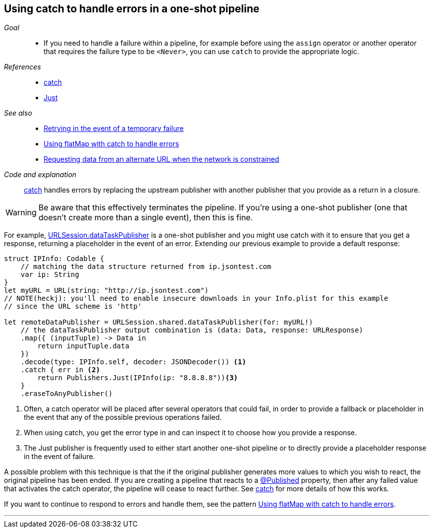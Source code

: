 [#patterns-oneshot-error-handling]
== Using catch to handle errors in a one-shot pipeline

__Goal__::

* If you need to handle a failure within a pipeline, for example before using the `assign` operator or another operator that requires the failure type to be `<Never>`, you can use `catch` to provide the appropriate logic.

__References__::

* <<reference#reference-catch,catch>>
* <<reference#reference-just,Just>>

__See also__::

* <<patterns#patterns-retry,Retrying in the event of a temporary failure>>
* <<patterns#patterns-continual-error-handling,Using flatMap with catch to handle errors>>
* <<patterns#patterns-constrained-network,Requesting data from an alternate URL when the network is constrained>>

__Code and explanation__::

<<reference#reference-catch,catch>> handles errors by replacing the upstream publisher with another publisher that you provide as a return in a closure.

[WARNING]
====
Be aware that this effectively terminates the pipeline.
If you're using a one-shot publisher (one that doesn't create more than a single event), then this is fine.
====

For example, <<reference#reference-datataskpublisher,URLSession.dataTaskPublisher>> is a one-shot publisher and you might use catch with it to ensure that you get a response, returning a placeholder in the event of an error.
Extending our previous example to provide a default response:

[source, swift]
----
struct IPInfo: Codable {
    // matching the data structure returned from ip.jsontest.com
    var ip: String
}
let myURL = URL(string: "http://ip.jsontest.com")
// NOTE(heckj): you'll need to enable insecure downloads in your Info.plist for this example
// since the URL scheme is 'http'

let remoteDataPublisher = URLSession.shared.dataTaskPublisher(for: myURL!)
    // the dataTaskPublisher output combination is (data: Data, response: URLResponse)
    .map({ (inputTuple) -> Data in
        return inputTuple.data
    })
    .decode(type: IPInfo.self, decoder: JSONDecoder()) <1>
    .catch { err in <2>
        return Publishers.Just(IPInfo(ip: "8.8.8.8"))<3>
    }
    .eraseToAnyPublisher()
----

<1> Often, a catch operator will be placed after several operators that could fail, in order to provide a fallback or placeholder in the event that any of the possible previous operations failed.
<2> When using catch, you get the error type in and can inspect it to choose how you provide a response.
<3> The Just publisher is frequently used to either start another one-shot pipeline or to directly provide a placeholder response in the event of failure.

A possible problem with this technique is that the if the original publisher generates more values to which you wish to react, the original pipeline has been ended.
If you are creating a pipeline that reacts to a <<reference#reference-published,@Published>> property, then after any failed value that activates the catch operator, the pipeline will cease to react further.
See <<reference#reference-catch,catch>> for more details of how this works.

If you want to continue to respond to errors and handle them, see the pattern <<patterns#patterns-continual-error-handling,Using flatMap with catch to handle errors>>.

// force a page break - in HTML rendering is just a <HR>
<<<
'''
